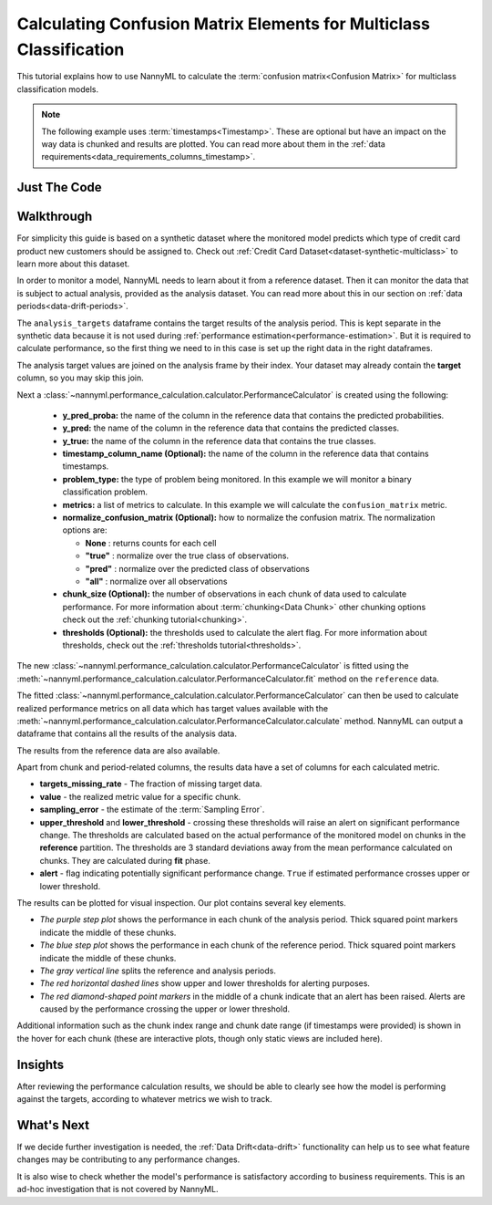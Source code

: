 .. _multiclass-confusion-matrix-calculation:

===================================================================
Calculating Confusion Matrix Elements for Multiclass Classification
===================================================================

This tutorial explains how to use NannyML to calculate the :term:`confusion matrix<Confusion Matrix>` for multiclass classification
models.

.. note::
    The following example uses :term:`timestamps<Timestamp>`.
    These are optional but have an impact on the way data is chunked and results are plotted.
    You can read more about them in the :ref:`data requirements<data_requirements_columns_timestamp>`.

.. _confusion-matrix-calculation-multiclass-just-the-code:

Just The Code
----------------

.. nbimport::
    :path: ./example_notebooks/Tutorial - Calculating Confusion Matrix - Multiclass Classification.ipynb
    :cells: 1 3 4 5 7 9


Walkthrough
--------------

For simplicity this guide is based on a synthetic dataset where the monitored model predicts
which type of credit card product new customers should be assigned to.
Check out :ref:`Credit Card Dataset<dataset-synthetic-multiclass>` to learn more about this dataset.

In order to monitor a model, NannyML needs to learn about it from a reference dataset. Then it can monitor the data that is subject to actual analysis, provided as the analysis dataset.
You can read more about this in our section on :ref:`data periods<data-drift-periods>`.

The ``analysis_targets`` dataframe contains the target results of the analysis period. This is kept separate in the synthetic data because it is
not used during :ref:`performance estimation<performance-estimation>`. But it is required to calculate performance, so the first thing we need to in this case is set up the right data in the right dataframes.

The analysis target values are joined on the analysis frame by their index. Your dataset may already contain the **target** column, so you may skip this join.

.. nbimport::
    :path: ./example_notebooks/Tutorial - Calculating Confusion Matrix - Multiclass Classification.ipynb
    :cells: 1

.. nbtable::
    :path: ./example_notebooks/Tutorial - Calculating Confusion Matrix - Multiclass Classification.ipynb
    :cell: 2

Next a :class:`~nannyml.performance_calculation.calculator.PerformanceCalculator` is created using
the following:

  - **y_pred_proba:** the name of the column in the reference data that
    contains the predicted probabilities.
  - **y_pred:** the name of the column in the reference data that
    contains the predicted classes.
  - **y_true:** the name of the column in the reference data that
    contains the true classes.
  - **timestamp_column_name (Optional):** the name of the column in the reference data that
    contains timestamps.
  - **problem_type:** the type of problem being monitored. In this example we
    will monitor a binary classification problem.
  - **metrics:** a list of metrics to calculate. In this example we
    will calculate the ``confusion_matrix`` metric.
  - **normalize_confusion_matrix (Optional):**  how to normalize the confusion matrix.
    The normalization options are:

    * **None** : returns counts for each cell
    * **"true"** : normalize over the true class of observations.
    * **"pred"** : normalize over the predicted class of observations
    * **"all"** : normalize over all observations

  - **chunk_size (Optional):** the number of observations in each chunk of data
    used to calculate performance. For more information about
    :term:`chunking<Data Chunk>` other chunking options check out the :ref:`chunking tutorial<chunking>`.
  - **thresholds (Optional):** the thresholds used to calculate the alert flag. For more information about
    thresholds, check out the :ref:`thresholds tutorial<thresholds>`.

.. nbimport::
    :path: ./example_notebooks/Tutorial - Calculating Confusion Matrix - Multiclass Classification.ipynb
    :cells: 3


The new :class:`~nannyml.performance_calculation.calculator.PerformanceCalculator` is fitted using the
:meth:`~nannyml.performance_calculation.calculator.PerformanceCalculator.fit` method on the ``reference`` data.

.. nbimport::
    :path: ./example_notebooks/Tutorial - Calculating Confusion Matrix - Multiclass Classification.ipynb
    :cells: 4

The fitted :class:`~nannyml.performance_calculation.calculator.PerformanceCalculator` can then be used to calculate
realized performance metrics on all data which has target values available with the
:meth:`~nannyml.performance_calculation.calculator.PerformanceCalculator.calculate` method.
NannyML can output a dataframe that contains all the results of the analysis data.

.. nbimport::
    :path: ./example_notebooks/Tutorial - Calculating Confusion Matrix - Multiclass Classification.ipynb
    :cells: 5

.. nbtable::
    :path: ./example_notebooks/Tutorial - Calculating Confusion Matrix - Multiclass Classification.ipynb
    :cell: 6

The results from the reference data are also available.

.. nbimport::
    :path: ./example_notebooks/Tutorial - Calculating Confusion Matrix - Multiclass Classification.ipynb
    :cells: 7

.. nbtable::
    :path: ./example_notebooks/Tutorial - Calculating Confusion Matrix - Multiclass Classification.ipynb
    :cell: 8

Apart from chunk and period-related columns, the results data have a set of columns for each
calculated metric.

- **targets_missing_rate** - The fraction of missing target data.
- **value** - the realized metric value for a specific chunk.
- **sampling_error** - the estimate of the :term:`Sampling Error`.
- **upper_threshold** and **lower_threshold** - crossing these thresholds will raise an alert on significant
  performance change. The thresholds are calculated based on the actual performance of the monitored model on chunks in
  the **reference** partition. The thresholds are 3 standard deviations away from the mean performance calculated on
  chunks.
  They are calculated during **fit** phase.
- **alert** - flag indicating potentially significant performance change. ``True`` if estimated performance crosses
  upper or lower threshold.

The results can be plotted for visual inspection. Our plot contains several key elements.

* *The purple step plot* shows the performance in each chunk of the analysis period. Thick squared point
  markers indicate the middle of these chunks.

* *The blue step plot* shows the performance in each chunk of the reference period. Thick squared point markers indicate
  the middle of these chunks.

* *The gray vertical line* splits the reference and analysis periods.

* *The red horizontal dashed lines* show upper and lower thresholds for alerting purposes.

* *The red diamond-shaped point markers* in the middle of a chunk indicate that an alert has been raised. Alerts are caused by the performance crossing the upper or lower threshold.

.. nbimport::
    :path: ./example_notebooks/Tutorial - Calculating Confusion Matrix - Multiclass Classification.ipynb
    :cells: 9

.. image:: /_static/tutorials/performance_calculation/binary/tutorial-confusion-matrix-calculation-binary-car-loan-analysis.svg

Additional information such as the chunk index range and chunk date range (if timestamps were provided) is shown in the hover for each chunk (these are
interactive plots, though only static views are included here).

Insights
--------

After reviewing the performance calculation results, we should be able to clearly see how the model is performing against
the targets, according to whatever metrics we wish to track.


What's Next
-----------

If we decide further investigation is needed, the :ref:`Data Drift<data-drift>` functionality can help us to see
what feature changes may be contributing to any performance changes.

It is also wise to check whether the model's performance is satisfactory
according to business requirements. This is an ad-hoc investigation that is not covered by NannyML.
